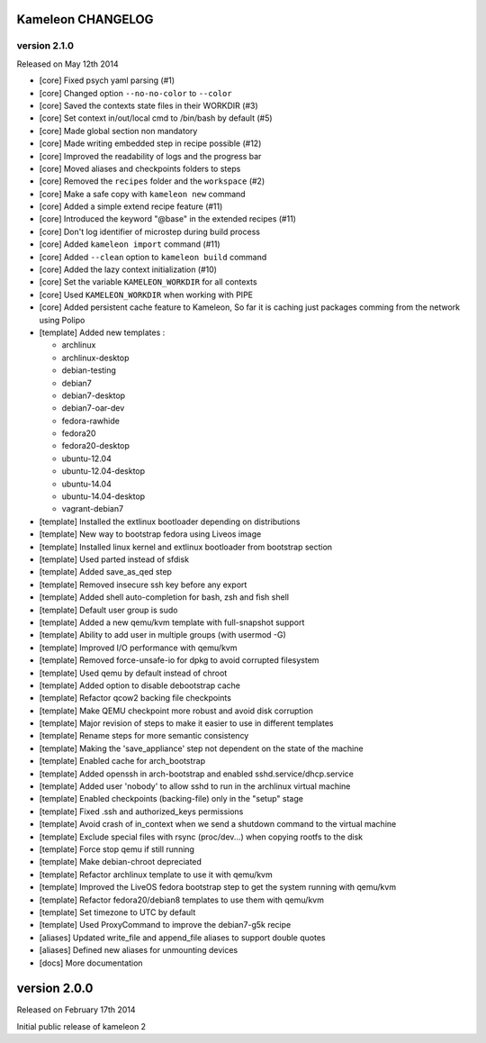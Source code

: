 Kameleon CHANGELOG
==================

version 2.1.0
-------------

Released on May 12th 2014

- [core] Fixed psych yaml parsing (#1)
- [core] Changed option ``--no-no-color`` to ``--color``
- [core] Saved the contexts state files in their WORKDIR (#3)
- [core] Set context in/out/local cmd to /bin/bash by default (#5)
- [core] Made global section non mandatory
- [core] Made writing embedded step in recipe possible (#12)
- [core] Improved the readability of logs and the progress bar
- [core] Moved aliases and checkpoints folders to steps
- [core] Removed the ``recipes`` folder and the ``workspace`` (#2)
- [core] Make a safe copy with ``kameleon new`` command
- [core] Added a simple extend recipe feature (#11)
- [core] Introduced the keyword "@base" in the extended recipes (#11)
- [core] Don't log identifier of microstep during build process
- [core] Added ``kameleon import`` command (#11)
- [core] Added ``--clean`` option to ``kameleon build`` command
- [core] Added the lazy context initialization (#10)
- [core] Set the variable ``KAMELEON_WORKDIR`` for all contexts
- [core] Used ``KAMELEON_WORKDIR`` when working with PIPE
- [core] Added persistent cache feature to Kameleon, So far it is caching just packages comming from the network using Polipo
- [template] Added new templates :

  - archlinux
  - archlinux-desktop
  - debian-testing
  - debian7
  - debian7-desktop
  - debian7-oar-dev
  - fedora-rawhide
  - fedora20
  - fedora20-desktop
  - ubuntu-12.04
  - ubuntu-12.04-desktop
  - ubuntu-14.04
  - ubuntu-14.04-desktop
  - vagrant-debian7
- [template] Installed the extlinux bootloader depending on distributions
- [template] New way to bootstrap fedora using Liveos image
- [template] Installed linux kernel and extlinux bootloader from bootstrap section
- [template] Used parted instead of sfdisk
- [template] Added save_as_qed step
- [template] Removed insecure ssh key before any export
- [template] Added shell auto-completion for bash, zsh and fish shell
- [template] Default user group is sudo
- [template] Added a new qemu/kvm template with full-snapshot support
- [template] Ability to add user in multiple groups (with usermod -G)
- [template] Improved I/O performance with qemu/kvm
- [template] Removed force-unsafe-io for dpkg to avoid corrupted filesystem
- [template] Used qemu by default instead of chroot
- [template] Added option to disable debootstrap cache
- [template] Refactor qcow2 backing file checkpoints
- [template] Make QEMU checkpoint more robust and avoid disk corruption
- [template] Major revision of steps to make it easier to use in different templates
- [template] Rename steps for more semantic consistency
- [template] Making the 'save_appliance' step not dependent on the state of the machine
- [template] Enabled cache for arch_bootstrap
- [template] Added openssh in arch-bootstrap and enabled sshd.service/dhcp.service
- [template] Added user 'nobody' to allow sshd  to run in the archlinux virtual machine
- [template] Enabled checkpoints (backing-file) only in the "setup" stage
- [template] Fixed .ssh and authorized_keys permissions
- [template] Avoid crash of in_context when we send a shutdown command to the virtual machine
- [template] Exclude special files with rsync (proc/dev...) when copying rootfs to the disk
- [template] Force stop qemu if still running
- [template] Make debian-chroot depreciated
- [template] Refactor archlinux template to use it with qemu/kvm
- [template] Improved the LiveOS fedora bootstrap step to get the system running with qemu/kvm
- [template] Refactor fedora20/debian8 templates to use them with qemu/kvm
- [template] Set timezone to UTC by default
- [template] Used ProxyCommand to improve the debian7-g5k recipe
- [aliases] Updated write_file and append_file aliases to support double quotes
- [aliases] Defined new aliases for unmounting devices
- [docs] More documentation


version 2.0.0
=============

Released on February 17th 2014

Initial public release of kameleon 2
